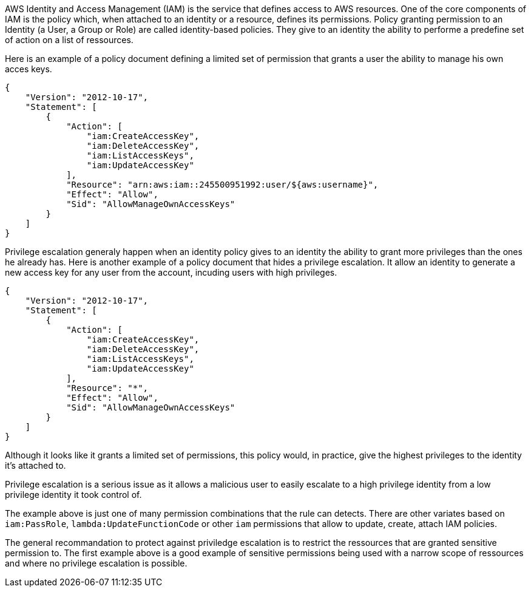 AWS Identity and Access Management (IAM) is the service that defines access to AWS resources. One of the core components of IAM is the policy which, when attached to an identity or a resource, defines its permissions.
Policy granting permission to an Identity (a User, a Group or Role) are called identity-based policies. They give to an identity the ability to performe a predefine set of action on a list of ressources.

Here is an example of a policy document defining a limited set of permission that grants a user the ability to manage his own acces keys. 

----
{
    "Version": "2012-10-17",
    "Statement": [
        {
            "Action": [
                "iam:CreateAccessKey",
                "iam:DeleteAccessKey",
                "iam:ListAccessKeys",
                "iam:UpdateAccessKey"
            ],
            "Resource": "arn:aws:iam::245500951992:user/${aws:username}",
            "Effect": "Allow",
            "Sid": "AllowManageOwnAccessKeys"
        }
    ]
}
----

Privilege escalation generaly happen when an identity policy gives to an identity the ability to grant more privileges than the ones he already has.
Here is another example of a policy document that hides a privilege escalation. It allow an identity to generate a new access key for any user from the account, incuding users with high privileges.

----
{
    "Version": "2012-10-17",
    "Statement": [
        {
            "Action": [
                "iam:CreateAccessKey",
                "iam:DeleteAccessKey",
                "iam:ListAccessKeys",
                "iam:UpdateAccessKey"
            ],
            "Resource": "*",
            "Effect": "Allow",
            "Sid": "AllowManageOwnAccessKeys"
        }
    ]
}
----

Although it looks like it grants a limited set of permissions, this policy would, in practice, give the highest privileges to the identity it's attached to.

Privilege escalation is a serious issue as it allows a malicious user to easily escalate to a high privilege identity from a low privilege identity it took control of.

The example above is just one of many permission combinations that the rule can detects. There are other variates based on ``++iam:PassRole++``, ``++lambda:UpdateFunctionCode++`` or other ``++iam++`` permissions that allow to update, create, attach IAM policies.

The general recommandation to protect against priviledge escalation is to restrict the ressources that are granted sensitive permission to. The first example above is a good example of sensitive permissions being used with a narrow scope of ressources and where no privilege escalation is possible.